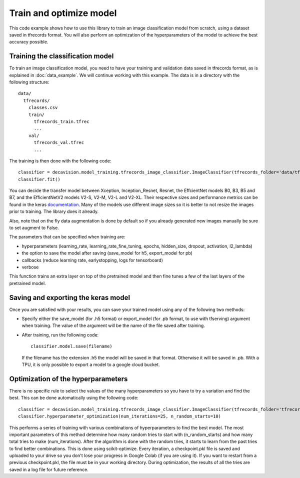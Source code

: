 Train and optimize model
==========================

This code example shows how to use this library to train an image classification model from scratch, using a dataset saved in tfrecords format.
You will also perform an optimization of the hyperparameters of the model to achieve the best accuracy possible.

Training the classification model
----------------------------------

To train an image classification model, you need to have your training and validation data saved in tfrecords format, as is explained in 
:doc:`data_example`. We will continue working with this example. The data is in a directory with the following structure::

  data/
    tfrecords/
      classes.csv
      train/
        tfrecords_train.tfrec
        ...
      val/
        tfrecords_val.tfrec
        ...

The training is then done with the following code::

  classifier = decavision.model_training.tfrecords_image_classifier.ImageClassifier(tfrecords_folder='data/tfrecords', batch_size=16, transfer_model='B3')
  classifier.fit()
 
You can decide the transfer model between Xception, Inception_Resnet, Resnet, the EffcientNet models B0, B3, B5 and B7, and the EfficientNetV2 models V2-S, V2-M, V2-L and V2-XL. Their respective
sizes and performance metrics can be found in the keras `documentation <https://keras.io/api/applications/>`_. Many of the models use different image sizes so it is better to not resize the images prior to training. The library does it already.

Also, note that on the fly data augmentation is done by default so if you already generated new images manually be sure to set augment to False.

The parameters that can be specified when training are:

* hyperparameters (learning_rate, learning_rate_fine_tuning, epochs, hidden_size, dropout, activation, l2_lambda)
* the option to save the model after saving (save_model for h5, export_model for pb)
* callbacks (reduce learning rate, earlystopping, logs for tensorboard)
* verbose

This function trains an extra layer on top of the pretrained model and then fine tunes a few of the last layers of the pretrained model.

Saving and exporting the keras model
-------------------------------------

Once you are satisfied with your results, you can save your trained model using any of the following two methods:

* Specify either the save_model (for .h5 format) or export_model (for .pb format, to use with tfserving) argument when training. 
  The value of the argument will be the name of the file saved after training.
* After training, run the following code::

    classifier.model.save(filename)

  If the filename has the extension .h5 the model will be saved in that format. Otherwise it will be saved in .pb. With a TPU, 
  it is only possible to export a model to a google cloud bucket.


Optimization of the hyperparameters
------------------------------------

There is no specific rule to select the values of the many hyperparameters so you have to try a variation and find the best. 
This can be done automatically using the following code::

  classifier = decavision.model_training.tfrecords_image_classifier.ImageClassifier(tfrecords_folder='tfrecords', batch_size=16, transfer_model='B3')
  classifier.hyperparameter_optimization(num_iterations=25, n_random_starts=10)

This performs a series of training with various combinations of hyperparameters to find the best model. The most important parameters of 
this method determine how many random tries to start with (n_random_starts) and how many total tries to make (num_iterations). After 
the algorithm is done with the random tries, it starts to learn from the past tries to find better combinations. This is done using 
scikit-optimize. Every iteration, a checkpoint.pkl file is saved and uploaded to your drive so you don't lose your progress in 
Google Colab (if you are using it). If you want to restart from a previous checkpoint.pkl, the file must be in your working directory.
During optimization, the results of all the tries are saved in a log file for future reference.
